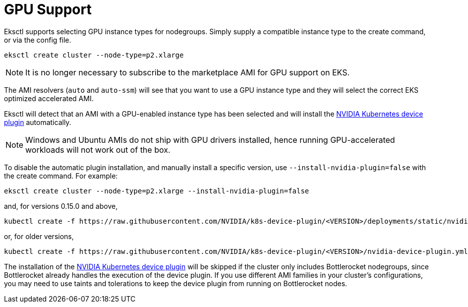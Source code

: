 //!!NODE_ROOT <chapter>

[.topic]
[#gpu-support]
= GPU Support
:info_doctype: section

Eksctl supports selecting GPU instance types for nodegroups. Simply supply a
compatible instance type to the create command, or via the config file.

----
eksctl create cluster --node-type=p2.xlarge
----

[NOTE]
====
It is no longer necessary to subscribe to the marketplace AMI for GPU support on EKS.
====
The AMI resolvers (`auto` and `auto-ssm`) will see that you want to use a
GPU instance type and they will select the correct EKS optimized accelerated AMI.

Eksctl will detect that an AMI with a GPU-enabled instance type has been selected and
will install the https://github.com/NVIDIA/k8s-device-plugin[NVIDIA Kubernetes device plugin] automatically.

[NOTE]
====
Windows and Ubuntu AMIs do not ship with GPU drivers installed, hence running GPU-accelerated workloads will not work out of the box.
====
To disable the automatic plugin installation, and manually install a specific version,
use `--install-nvidia-plugin=false` with the create command. For example:

----
eksctl create cluster --node-type=p2.xlarge --install-nvidia-plugin=false
----

and, for versions 0.15.0 and above,

----
kubectl create -f https://raw.githubusercontent.com/NVIDIA/k8s-device-plugin/<VERSION>/deployments/static/nvidia-device-plugin.yml
----

or, for older versions,

----
kubectl create -f https://raw.githubusercontent.com/NVIDIA/k8s-device-plugin/<VERSION>/nvidia-device-plugin.yml
----

The installation of the https://github.com/NVIDIA/k8s-device-plugin[NVIDIA Kubernetes device plugin] will be skipped if the cluster only includes Bottlerocket nodegroups, since Bottlerocket already handles the execution of the device plugin.
If you use different AMI families in your cluster's configurations, you may need to use taints and tolerations to keep the device plugin from running on Bottlerocket nodes.
